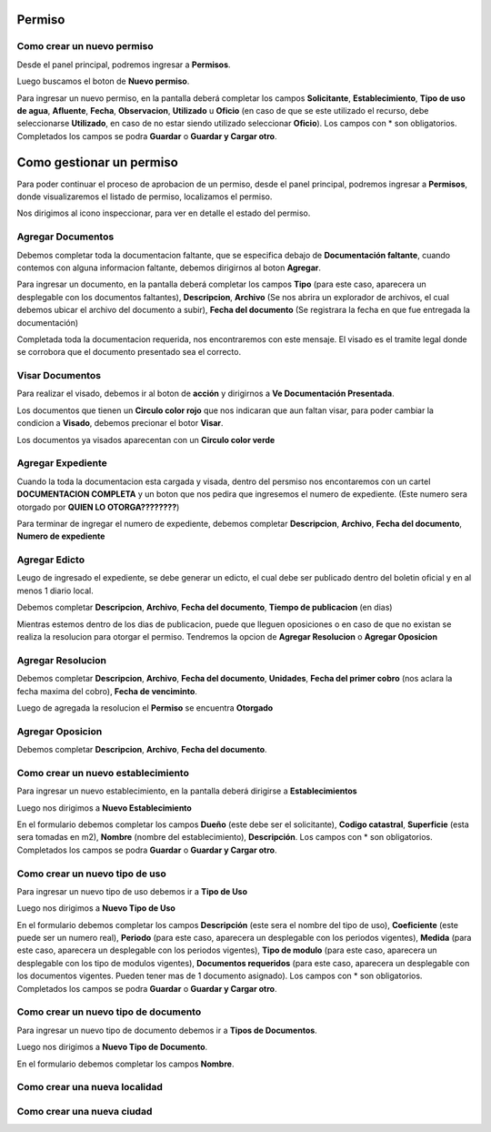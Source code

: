 =======
Permiso
=======

***************************
Como crear un nuevo permiso
***************************
Desde el panel principal, podremos ingresar a **Permisos**.

.. image::  _static/panel_permiso.png
   :align:  center

Luego buscamos el boton de **Nuevo permiso**.

.. image::  _static/panel_permiso_nuevo.png
   :align:  center

Para ingresar un nuevo permiso, en la pantalla deberá completar los campos **Solicitante**, **Establecimiento**, **Tipo de uso de agua**, **Afluente**, **Fecha**, **Observacion**, **Utilizado** u **Oficio** (en caso de que se este utilizado el recurso, debe seleccionarse **Utilizado**, en caso de no estar siendo utilizado seleccionar **Oficio**). Los campos con * son obligatorios. Completados los campos se podra **Guardar** o **Guardar y Cargar otro**.

.. image::  _static/nueva_solicitud.png
   :align:  center

=========================
Como gestionar un permiso
=========================

Para poder continuar el proceso de aprobacion de un permiso, desde el panel principal, podremos ingresar a **Permisos**, donde visualizaremos el listado de permiso, localizamos el permiso.

.. image::  _static/solicitud_listado.png
   :align:  center

Nos dirigimos al icono inspeccionar, para ver en detalle el estado del permiso.

.. image::  _static/acion_inspecion.png
   :align:  center

.. image::  _static/permiso_informacion.png
   :align:  center

******************
Agregar Documentos
******************
Debemos completar toda la documentacion faltante, que se especifica debajo de **Documentación faltante**, cuando contemos con alguna informacion faltante, debemos dirigirnos al boton **Agregar**.

.. image::  _static/solicitud_documento.png
   :align:  center

Para ingresar un documento, en la pantalla deberá completar los campos **Tipo** (para este caso, aparecera un desplegable con los documentos faltantes), **Descripcion**, **Archivo** (Se nos abrira un explorador de archivos, el cual debemos ubicar el archivo del documento a subir), **Fecha del documento** (Se registrara la fecha en que fue entregada la documentación)

Completada toda la documentacion requerida, nos encontraremos con este mensaje. El visado es el tramite legal donde se corrobora que el documento presentado sea el correcto.

.. image::  _static/solicitud_visado.png
   :align:  center

****************
Visar Documentos
****************

Para realizar el visado, debemos ir al boton de **acción** y dirigirnos a **Ve Documentación Presentada**.

.. image::  _static/solicitud_visado_documento.png
   :align:  center

Los documentos que tienen un **Circulo color rojo** que nos indicaran que aun faltan visar, para poder cambiar la condicion a **Visado**, debemos precionar el botor **Visar**.

.. image::  _static/solicitud_visado_documento_no.png
   :align:  center

Los documentos ya visados aparecentan con un **Circulo color verde**

.. image::  _static/solicitud_visado_documento_si.png
   :align:  center

******************
Agregar Expediente
******************

Cuando la toda la documentacion esta cargada y visada, dentro del persmiso nos encontaremos con un cartel **DOCUMENTACION COMPLETA** y un boton que nos pedira que ingresemos el numero de expediente. (Este numero sera otorgado por **QUIEN LO OTORGA????????**)

.. image::  _static/solicitud_documento_completo.png
   :align:  center

Para terminar de ingregar el numero de expediente, debemos completar **Descripcion**, **Archivo**, **Fecha del documento**, **Numero de expediente**

.. image::  _static/solicitud_expediente.png
   :align:  center

**************
Agregar Edicto
**************
Leugo de ingresado el expediente, se debe generar un edicto, el cual debe ser publicado dentro del boletin oficial y en al menos 1 diario local. 

.. image::  _static/agregar_edicto.png
   :align:  center

Debemos completar **Descripcion**, **Archivo**, **Fecha del documento**, **Tiempo de publicacion** (en dias)

.. image::  _static/permiso_edicto.png
   :align:  center

Mientras estemos dentro de los dias de publicacion, puede que lleguen oposiciones o en caso de que no existan se realiza la resolucion para otorgar el permiso. Tendremos la opcion de **Agregar Resolucion** o **Agregar Oposicion**

.. image::  _static/agregar_resolucion.png
   :align:  center

******************
Agregar Resolucion
******************

Debemos completar **Descripcion**, **Archivo**, **Fecha del documento**, **Unidades**, **Fecha del primer cobro** (nos aclara la fecha maxima del cobro), **Fecha de venciminto**.

.. image::  _static/permiso_resolucion.png
   :align:  center

Luego de agregada la resolucion el **Permiso** se encuentra **Otorgado**

*****************
Agregar Oposicion 
*****************

Debemos completar **Descripcion**, **Archivo**, **Fecha del documento**.

.. image::  _static/permiso_oposicion.png
   :align:  center

***********************************
Como crear un nuevo establecimiento
***********************************

Para ingresar un nuevo establecimiento, en la pantalla deberá dirigirse a **Establecimientos**

.. image::  _static/panel_establecimiento.png
   :align:  center

Luego nos dirigimos a **Nuevo Establecimiento**

.. image::  _static/panel_establecimiento_nuevo.png
   :align:  center


En el formulario debemos completar los campos **Dueño** (este debe ser el solicitante), **Codigo catastral**, **Superficie** (esta sera tomadas en m2), **Nombre** (nombre del establecimiento), **Descripción**. Los campos con * son obligatorios. Completados los campos se podra **Guardar** o **Guardar y Cargar otro**.

.. image::  _static/nuevo_establecimiento.png
   :align:  center

*******************************
Como crear un nuevo tipo de uso
*******************************
Para ingresar un nuevo tipo de uso debemos ir a **Tipo de Uso**

.. image::  _static/panel_tipodeuso.png
   :align:  center

Luego nos dirigimos a **Nuevo Tipo de Uso**

.. image::  _static/panel_tipodeuso_nuevo.png
   :align:  center

En el formulario debemos completar los campos **Descripción** (este sera el nombre del tipo de uso), **Coeficiente** (este puede ser un numero real), **Periodo** (para este caso, aparecera un desplegable con los periodos vigentes), **Medida** (para este caso, aparecera un desplegable con los periodos vigentes), **Tipo de modulo** (para este caso, aparecera un desplegable con los tipo de modulos vigentes), **Documentos requeridos** (para este caso, aparecera un desplegable con los documentos vigentes. Pueden tener mas de 1 documento asignado). Los campos con * son obligatorios. Completados los campos se podra **Guardar** o **Guardar y Cargar otro**.

.. image::  _static/nuevo_tipodeuso.png
   :align:  center

*************************************
Como crear un nuevo tipo de documento
*************************************
Para ingresar un nuevo tipo de documento debemos ir a **Tipos de Documentos**.

.. image::  _static/panel_tipodedocumento.png
   :align:  center

Luego nos dirigimos a **Nuevo Tipo de Documento**.

.. image::  _static/panel_tipodedocumento_nuevo.png
   :align:  center

En el formulario debemos completar los campos **Nombre**.

.. image::  _static/nuevo_tipodocumento.png
   :align:  center

******************************
Como crear una nueva localidad
******************************

***************************
Como crear una nueva ciudad
***************************